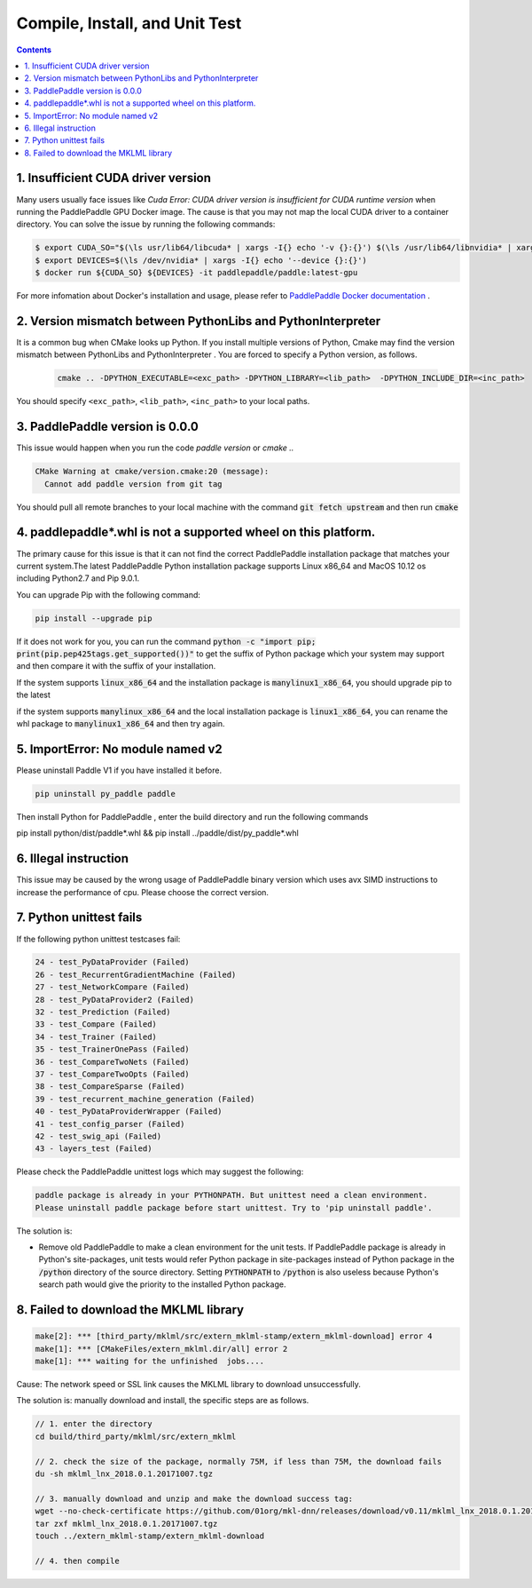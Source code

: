 .. _install_faq:

###############################
Compile, Install, and Unit Test
###############################

..  contents::

1. Insufficient CUDA driver version
----------------------------------------------------------------

Many users usually face issues like `Cuda Error: CUDA driver version is insufficient for CUDA runtime version` when running the PaddlePaddle GPU Docker image. The cause is that you may not map the local CUDA driver to a container directory.
You can solve the issue by running the following commands:

..  code-block:: bash

    $ export CUDA_SO="$(\ls usr/lib64/libcuda* | xargs -I{} echo '-v {}:{}') $(\ls /usr/lib64/libnvidia* | xargs -I{} echo '-v {}:{}')"
    $ export DEVICES=$(\ls /dev/nvidia* | xargs -I{} echo '--device {}:{}')
    $ docker run ${CUDA_SO} ${DEVICES} -it paddlepaddle/paddle:latest-gpu

For more infomation about Docker's installation and usage, please refer to `PaddlePaddle Docker documentation <http://www.paddlepaddle.org/docs/0.11.0/documentation/zh/getstarted/build_and_install/docker_install_en.html>`_ .


2. Version mismatch between PythonLibs and PythonInterpreter
----------------------------------------------------------------

It is a common bug when CMake looks up Python. If you install multiple versions of Python, Cmake may find the version mismatch between PythonLibs and PythonInterpreter . You are forced to specify a Python version, as follows.

    ..  code-block:: bash

        cmake .. -DPYTHON_EXECUTABLE=<exc_path> -DPYTHON_LIBRARY=<lib_path>  -DPYTHON_INCLUDE_DIR=<inc_path>

You should specify ``<exc_path>``, ``<lib_path>``, ``<inc_path>`` to your local paths.

3. PaddlePaddle version is 0.0.0
------------------------------------------------
This issue would happen when you run the code  `paddle version` or `cmake ..`

..  code-block:: bash

    CMake Warning at cmake/version.cmake:20 (message):
      Cannot add paddle version from git tag

You should pull all remote branches to your local machine with the command :code:`git fetch upstream` and then run :code:`cmake`

4. paddlepaddle\*.whl is not a supported wheel on this platform.
------------------------------------------------------------------------

The primary cause for this issue is that it can not find the correct PaddlePaddle installation package that matches your current system.The latest PaddlePaddle Python installation package supports Linux x86_64 and MacOS 10.12 os including Python2.7 and Pip 9.0.1.

You can upgrade Pip with the following command\:

..  code-block:: bash

    pip install --upgrade pip

If it does not work for you, you can run the command :code:`python -c "import pip; print(pip.pep425tags.get_supported())"` to get the suffix of Python package which your system may support and then compare it with the suffix of your installation.

If the system supports :code:`linux_x86_64` and  the installation package is :code:`manylinux1_x86_64`, you should upgrade pip to the latest 

if the system supports :code:`manylinux_x86_64` and the local installation package is :code:`linux1_x86_64`, you can rename the whl package to :code:`manylinux1_x86_64` and then try again.


5. ImportError: No module named v2
----------------------------------
Please uninstall Paddle V1 if you have installed it before.

..  code-block:: bash

    pip uninstall py_paddle paddle

Then install Python for PaddlePaddle , enter the build directory and run the following commands

pip install python/dist/paddle*.whl && pip install ../paddle/dist/py_paddle*.whl

6. Illegal instruction
-----------------------
This issue may be caused by the wrong usage of PaddlePaddle binary version which uses avx SIMD instructions to increase the performance of cpu. Please choose the correct version.

7.  Python unittest fails
--------------------------------

If the following python unittest testcases fail:

..  code-block:: bash

    24 - test_PyDataProvider (Failed)
    26 - test_RecurrentGradientMachine (Failed)
    27 - test_NetworkCompare (Failed)
    28 - test_PyDataProvider2 (Failed)
    32 - test_Prediction (Failed)
    33 - test_Compare (Failed)
    34 - test_Trainer (Failed)
    35 - test_TrainerOnePass (Failed)
    36 - test_CompareTwoNets (Failed)
    37 - test_CompareTwoOpts (Failed)
    38 - test_CompareSparse (Failed)
    39 - test_recurrent_machine_generation (Failed)
    40 - test_PyDataProviderWrapper (Failed)
    41 - test_config_parser (Failed)
    42 - test_swig_api (Failed)
    43 - layers_test (Failed)

Please check the PaddlePaddle unittest logs which may suggest the following:

..  code-block:: bash

    paddle package is already in your PYTHONPATH. But unittest need a clean environment.
    Please uninstall paddle package before start unittest. Try to 'pip uninstall paddle'.

The solution is:

* Remove old PaddlePaddle to make a clean environment for the unit tests. If PaddlePaddle package is already in Python's site-packages, unit tests would refer Python package in site-packages instead of Python package in the :code:`/python` directory of the source directory.  Setting :code:`PYTHONPATH` to :code:`/python` is also useless because Python's search path would give the priority to the installed Python package.


8. Failed to download the MKLML library
----------------------------------------------

..  code-block:: bash

    make[2]: *** [third_party/mklml/src/extern_mklml-stamp/extern_mklml-download] error 4
    make[1]: *** [CMakeFiles/extern_mklml.dir/all] error 2
    make[1]: *** waiting for the unfinished  jobs....

Cause: The network speed or SSL link causes the MKLML library to download unsuccessfully.

The solution is: manually download and install, the specific steps are as follows.

..  code-block:: bash

    // 1. enter the directory
    cd build/third_party/mklml/src/extern_mklml

    // 2. check the size of the package, normally 75M, if less than 75M, the download fails
    du -sh mklml_lnx_2018.0.1.20171007.tgz

    // 3. manually download and unzip and make the download success tag:
    wget --no-check-certificate https://github.com/01org/mkl-dnn/releases/download/v0.11/mklml_lnx_2018.0.1.20171007.tgz -c -O mklml_lnx_2018.0.1.20171007.tgz 
    tar zxf mklml_lnx_2018.0.1.20171007.tgz
    touch ../extern_mklml-stamp/extern_mklml-download

    // 4. then compile
    
